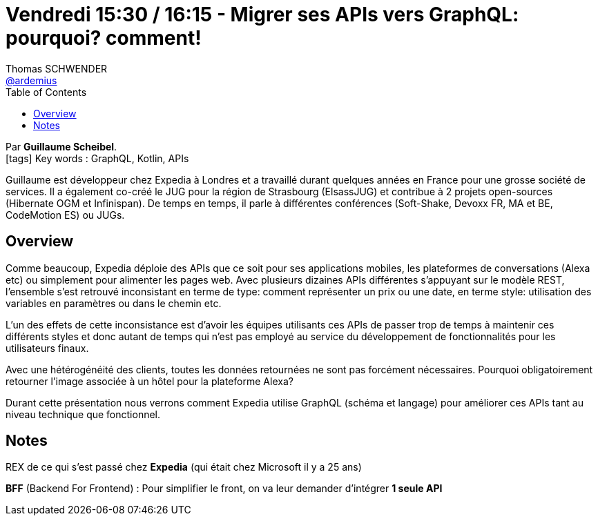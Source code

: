 = Vendredi 15:30 / 16:15 - Migrer ses APIs vers GraphQL: pourquoi? comment!
Thomas SCHWENDER <https://github.com/ardemius[@ardemius]>
// Handling GitHub admonition blocks icons
ifndef::env-github[:icons: font]
ifdef::env-github[]
:status:
:outfilesuffix: .adoc
:caution-caption: :fire:
:important-caption: :exclamation:
:note-caption: :paperclip:
:tip-caption: :bulb:
:warning-caption: :warning:
endif::[]
:imagesdir: ../images
:source-highlighter: highlightjs
// Next 2 ones are to handle line breaks in some particular elements (list, footnotes, etc.)
:lb: pass:[<br> +]
:sb: pass:[<br>]
// check https://github.com/Ardemius/personal-wiki/wiki/AsciiDoctor-tips for tips on table of content in GitHub
:toc: macro
//:toclevels: 3
// To turn off figure caption labels and numbers
:figure-caption!:

toc::[]

Par *Guillaume Scheibel*. +
icon:tags[] Key words : GraphQL, Kotlin, APIs

====
Guillaume est développeur chez Expedia à Londres et a travaillé durant quelques années en France pour une grosse société de services. Il a également co-créé le JUG pour la région de Strasbourg (ElsassJUG) et contribue à 2 projets open-sources (Hibernate OGM et Infinispan). De temps en temps, il parle à différentes conférences (Soft-Shake, Devoxx FR, MA et BE, CodeMotion ES) ou JUGs.
====

== Overview

====
Comme beaucoup, Expedia déploie des APIs que ce soit pour ses applications mobiles, les plateformes de conversations (Alexa etc) ou simplement pour alimenter les pages web. Avec plusieurs dizaines APIs différentes s'appuyant sur le modèle REST, l'ensemble s'est retrouvé inconsistant en terme de type: comment représenter un prix ou une date, en terme style: utilisation des variables en paramètres ou dans le chemin etc.

L'un des effets de cette inconsistance est d'avoir les équipes utilisants ces APIs de passer trop de temps à maintenir ces différents styles et donc autant de temps qui n'est pas employé au service du développement de fonctionnalités pour les utilisateurs finaux.

Avec une hétérogénéité des clients, toutes les données retournées ne sont pas forcément nécessaires. Pourquoi obligatoirement retourner l'image associée à un hôtel pour la plateforme Alexa?

Durant cette présentation nous verrons comment Expedia utilise GraphQL (schéma et langage) pour améliorer ces APIs tant au niveau technique que fonctionnel.
====

== Notes

REX de ce qui s'est passé chez *Expedia* (qui était chez Microsoft il y a 25 ans)

*BFF* (Backend For Frontend) : Pour simplifier le front, on va leur demander d'intégrer *1 seule API*


















